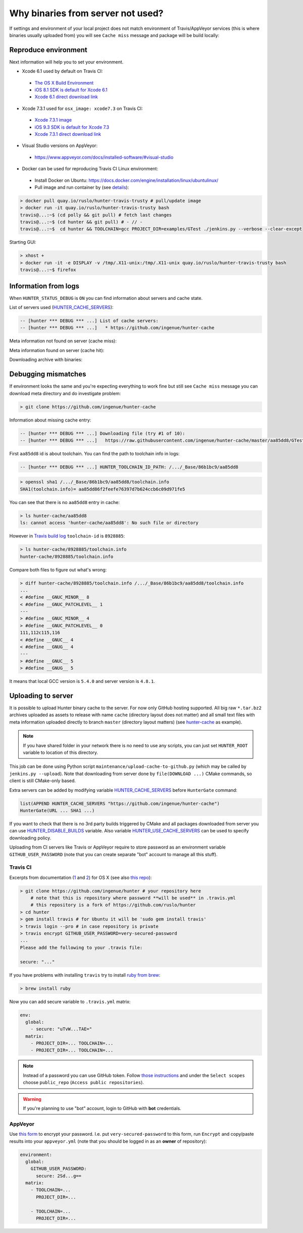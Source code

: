.. Copyright (c) 2016, Ruslan Baratov
.. All rights reserved.

Why binaries from server not used?
==================================

If settings and environment of your local project does not match environment
of Travis/AppVeyor services (this is where binaries usually uploaded from)
you will see ``Cache miss`` message and package will be build locally:

.. code-block:: none
  :emphasize-lines: 5

  -- [hunter *** DEBUG *** ...] Downloading file (try #1 of 10):
  -- [hunter *** DEBUG *** ...]   https://raw.githubusercontent.com/ingenue/hunter-cache/master/aa85dd8/GTest/1.8.0-hunter-p2/93148cb/da39a3e/a49b0e5/356a192/basic-deps.DONE
  -- [hunter *** DEBUG *** ...]   -> /.../_Base/Cache/meta/aa85dd8/GTest/1.8.0-hunter-p2/93148cb/da39a3e/a49b0e5/356a192/basic-deps.DONE
  -- [hunter *** DEBUG *** ...] File not found
  -- [hunter *** DEBUG *** ...] Cache miss (no basic dependencies info found: /.../_Base/Cache/meta/aa85dd8/GTest/1.8.0-hunter-p2/93148cb/da39a3e/a49b0e5/356a192/basic-deps.DONE)

Reproduce environment
---------------------

Next information will help you to set your environment.

* Xcode 6.1 used by default on Travis CI:

 * `The OS X Build Environment <https://docs.travis-ci.com/user/osx-ci-environment/#Xcode>`__
 * `iOS 8.1 SDK is default for Xcode 6.1 <https://github.com/ruslo/polly/wiki/Toolchain-list#ios>`__
 * `Xcode 6.1 direct download link <http://adcdownload.apple.com/Developer_Tools/xcode_6.1/56841_xcode_6.1.dmg>`__

* Xcode 7.3.1 used for ``osx_image: xcode7.3`` on Travis CI:

 * `Xcode 7.3.1 image <https://docs.travis-ci.com/user/osx-ci-environment/#Xcode-7.3>`__
 * `iOS 9.3 SDK is default for Xcode 7.3 <https://github.com/ruslo/polly/wiki/Toolchain-list#ios>`__
 * `Xcode 7.3.1 direct download link <http://adcdownload.apple.com/Developer_Tools/Xcode_7.3.1/Xcode_7.3.1.dmg>`__

* Visual Studio versions on AppVeyor:

 * https://www.appveyor.com/docs/installed-software/#visual-studio

* Docker can be used for reproducing Travis CI Linux environment:

 * Install Docker on Ubuntu: https://docs.docker.com/engine/installation/linux/ubuntulinux/
 * Pull image and run container by (see `details <https://github.com/hunter-packages/travis-linux-docker>`__):

.. code-block:: shell

  > docker pull quay.io/ruslo/hunter-travis-trusty # pull/update image
  > docker run -it quay.io/ruslo/hunter-travis-trusty bash
  travis@...:~$ (cd polly && git pull) # fetch last changes
  travis@...:~$ (cd hunter && git pull) # - // -
  travis@...:~$  cd hunter && TOOLCHAIN=gcc PROJECT_DIR=examples/GTest ./jenkins.py --verbose --clear-except

Starting GUI:

.. code-block:: shell

  > xhost +
  > docker run -it -e DISPLAY -v /tmp/.X11-unix:/tmp/.X11-unix quay.io/ruslo/hunter-travis-trusty bash
  travis@...:~$ firefox

Information from logs
---------------------

When ``HUNTER_STATUS_DEBUG`` is ``ON`` you can find information about servers
and cache state.

List of servers used (`HUNTER_CACHE_SERVERS <https://github.com/ruslo/hunter/wiki/usr.variables#hunter_cache_server>`__):

.. code-block:: none

  -- [hunter *** DEBUG *** ...] List of cache servers:
  -- [hunter *** DEBUG *** ...]   * https://github.com/ingenue/hunter-cache

Meta information not found on server (cache miss):

.. code-block:: none
  :emphasize-lines: 5

  -- [hunter *** DEBUG *** ...] Try to download file (try #0 of 3):
  -- [hunter *** DEBUG *** ...]   https://raw.githubusercontent.com/ingenue/hunter-cache/master/2695528/GTest/1.8.0-hunter-p2/93148cb/da39a3e/a49b0e5/356a192/basic-deps.info
  -- [hunter *** DEBUG *** ...]   -> /.../_Base/Cache/meta/2695528/GTest/1.8.0-hunter-p2/93148cb/da39a3e/a49b0e5/356a192/basic-deps.info
  -- [hunter *** DEBUG *** ...] File not found
  -- [hunter *** DEBUG *** ...] Cache miss (no basic dependencies info found: /.../_Base/Cache/meta/2695528/GTest/1.8.0-hunter-p2/93148cb/da39a3e/a49b0e5/356a192/basic-deps.DONE)

Meta information found on server (cache hit):

.. code-block:: none
  :emphasize-lines: 4

  -- [hunter *** DEBUG *** ...] Try to download file (try #0 of 3):
  -- [hunter *** DEBUG *** ...]   https://raw.githubusercontent.com/ingenue/hunter-cache/master/2695528/GTest/1.8.0-hunter-p2/93148cb/da39a3e/a49b0e5/356a192/da39a3e/cache.sha1
  -- [hunter *** DEBUG *** ...]   -> /.../_Base/Cache/meta/2695528/GTest/1.8.0-hunter-p2/93148cb/da39a3e/a49b0e5/356a192/da39a3e/cache.sha1
  -- [hunter] Cache HIT: GTest
  -- [hunter] Cache info: /.../_Base/Cache/meta/2695528/GTest/1.8.0-hunter-p2/93148cb/da39a3e/a49b0e5/356a192/da39a3e/cache.sha1

Downloading archive with binaries:

.. code-block:: none
  :emphasize-lines: 2, 5

  -- [hunter *** DEBUG *** ...] Try to download file (try #0 of 3):
  -- [hunter *** DEBUG *** ...]   https://github.com/ingenue/hunter-cache/releases/download/cache/da62fc35901e07d30db7a1c19b7358855978e11f.tar.bz2
  -- [hunter *** DEBUG *** ...]   -> /.../_Base/Cache/raw/da62fc35901e07d30db7a1c19b7358855978e11f.tar.bz2
  -- [hunter *** DEBUG *** ...] Unpacking:
  -- [hunter *** DEBUG *** ...]   /.../_Base/Cache/raw/da62fc35901e07d30db7a1c19b7358855978e11f.tar.bz2
  -- [hunter *** DEBUG *** ...]   -> /.../_Base/3f0dbc9/6104b67/2695528/Install

.. seealso::

  * `Example of log <https://travis-ci.org/forexample/hunter-simple/jobs/116296645>`__

Debugging mismatches
--------------------

If environment looks the same and you're expecting everything to work fine but
still see ``Cache miss`` message you can download meta directory and do
investigate problem:

.. code-block:: shell

  > git clone https://github.com/ingenue/hunter-cache

Information about missing cache entry:

.. code-block:: none

  -- [hunter *** DEBUG *** ...] Downloading file (try #1 of 10):
  -- [hunter *** DEBUG *** ...]   https://raw.githubusercontent.com/ingenue/hunter-cache/master/aa85dd8/GTest/1.8.0-hunter-p2/93148cb/da39a3e/a49b0e5/356a192/basic-deps.DONE

First ``aa85dd8`` id is about toolchain. You can find the path to toolchain info
in logs:

.. code-block:: none

  -- [hunter *** DEBUG *** ...] HUNTER_TOOLCHAIN_ID_PATH: /.../_Base/86b1bc9/aa85dd8

.. code-block:: shell

  > openssl sha1 /.../_Base/86b1bc9/aa85dd8/toolchain.info
  SHA1(toolchain.info)= aa85dd86f2feefe76397d7b624ccb6c09d971fe5

You can see that there is no ``aa85dd8`` entry in cache:

.. code-block:: shell

  > ls hunter-cache/aa85dd8
  ls: cannot access 'hunter-cache/aa85dd8': No such file or directory

However in `Travis build log <https://travis-ci.org/ingenue/hunter/jobs/154160109>`__
``toolchain-id`` is ``8928885``:

.. code-block:: shell

  > ls hunter-cache/8928885/toolchain.info
  hunter-cache/8928885/toolchain.info

Compare both files to figure out what's wrong:

.. code-block:: shell

  > diff hunter-cache/8928885/toolchain.info /.../_Base/86b1bc9/aa85dd8/toolchain.info
  ...
  < #define __GNUC_MINOR__ 8
  < #define __GNUC_PATCHLEVEL__ 1
  ---
  > #define __GNUC_MINOR__ 4
  > #define __GNUC_PATCHLEVEL__ 0
  111,112c115,116
  < #define __GNUC__ 4
  < #define __GNUG__ 4
  ---
  > #define __GNUC__ 5
  > #define __GNUG__ 5

It means that local GCC version is ``5.4.0`` and server version is ``4.8.1``.

.. _uploading to server:

Uploading to server
-------------------

It is possible to upload Hunter binary cache to the server.
For now only GitHub hosting supported. All big raw ``*.tar.bz2`` archives
uploaded as assets to release with name ``cache`` (directory layout does not
matter) and all small text files with meta information uploaded directly to
branch ``master`` (directory layout matters) (see
`hunter-cache <https://github.com/ingenue/hunter-cache>`__ as example).

.. note::

  If you have shared folder in your network there is no need to use
  any scripts, you can just set ``HUNTER_ROOT`` variable to location of this
  directory.

This job can be
done using Python script ``maintenance/upload-cache-to-github.py`` (which may be
called by ``jenkins.py --upload``). Note that downloading from server done by
``file(DOWNLOAD ...)`` CMake commands, so client is still CMake-only based.

Extra servers can be added by modifying variable
`HUNTER_CACHE_SERVERS <https://github.com/ruslo/hunter/wiki/usr.variables#hunter_cache_servers>`__
before ``HunterGate`` command:

.. code-block:: cmake

  list(APPEND HUNTER_CACHE_SERVERS "https://github.com/ingenue/hunter-cache")
  HunterGate(URL ... SHA1 ...)

If you want to check that there is no 3rd party builds triggered by CMake and
all packages downloaded from server you can use
`HUNTER_DISABLE_BUILDS <https://github.com/ruslo/hunter/wiki/usr.variables#hunter_disable_builds>`__
variable. Also variable
`HUNTER_USE_CACHE_SERVERS <https://github.com/ruslo/hunter/wiki/usr.variables#hunter_use_cache_servers>`__
can be used to specify downloading policy.

Uploading from CI servers like Travis or AppVeyor require to store password as
an environment variable ``GITHUB_USER_PASSWORD`` (note that you can create
separate "bot" account to manage all this stuff).

Travis CI
~~~~~~~~~

Excerpts from documentation (`1 <https://docs.travis-ci.com/user/encryption-keys>`__
and `2 <https://docs.travis-ci.com/user/environment-variables/#Encrypted-Variables>`__)
for OS X  (see also `this repo <https://github.com/forexample/github-binary-release>`__):

.. code-block:: shell

  > git clone https://github.com/ingenue/hunter # your repository here
      # note that this is repository where password **will be used** in .travis.yml
      # this repository is a fork of https://github.com/ruslo/hunter
  > cd hunter
  > gem install travis # for Ubuntu it will be 'sudo gem install travis'
  > travis login --pro # in case repository is private
  > travis encrypt GITHUB_USER_PASSWORD=very-secured-password
  ...
  Please add the following to your .travis file:

  secure: "..."

If you have problems with installing ``travis`` try to install
`ruby from brew <http://stackoverflow.com/questions/31972968/cant-install-gems-on-os-x-el-capitan>`__:

.. code-block:: shell

  > brew install ruby

Now you can add secure variable to ``.travis.yml`` matrix:

.. code-block:: yaml

  env:
    global:
      - secure: "uTvW...TAE="
    matrix:
      - PROJECT_DIR=... TOOLCHAIN=...
      - PROJECT_DIR=... TOOLCHAIN=...

.. seealso::

  * `.travis.yml example <https://github.com/ingenue/hunter/blob/4f3b76832d2404c90af98c2557ec06ec7da9eb06/.travis.yml>`__

.. note::

  Instead of a password you can use GitHub token. Follow
  `those instructions <https://help.github.com/articles/creating-an-access-token-for-command-line-use/>`__
  and under the ``Select scopes`` choose ``public_repo``
  (``Access public repositories``).

.. warning::

  If you're planning to use "bot" account, login to GitHub with **bot**
  credentials.

AppVeyor
~~~~~~~~

Use `this form <https://ci.appveyor.com/tools/encrypt>`__ to encrypt your
password. I.e. put ``very-secured-password`` to this form, run ``Encrypt`` and
copy/paste results into your ``appveyor.yml`` (note that you should be logged in
as an **owner** of repository):

.. code-block:: yaml

  environment:
    global:
      GITHUB_USER_PASSWORD:
        secure: 2Sd...g==
    matrix:
      - TOOLCHAIN=...
        PROJECT_DIR=...

      - TOOLCHAIN=...
        PROJECT_DIR=...

.. seealso::

  * `appveyor.yml example <https://github.com/ingenue/hunter/blob/4f3b76832d2404c90af98c2557ec06ec7da9eb06/appveyor.yml>`__
